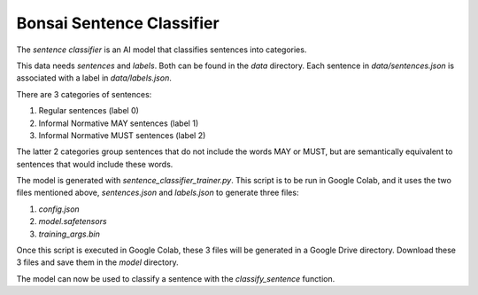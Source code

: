 Bonsai Sentence Classifier
==========================

The *sentence classifier* is an AI model that classifies sentences into
categories.

This data needs *sentences* and *labels*. Both can be found in the `data`
directory. Each sentence in `data/sentences.json` is associated with a label
in `data/labels.json`.

There are 3 categories of sentences:

#. Regular sentences (label 0)
#. Informal Normative MAY sentences (label 1)
#. Informal Normative MUST sentences (label 2)

The latter 2 categories group sentences that do not include the words MAY or
MUST, but are semantically equivalent to sentences that would include these
words.

The model is generated with `sentence_classifier_trainer.py`. This script is to
be run in Google Colab, and it uses the two files mentioned above,
`sentences.json` and `labels.json` to generate three files:

#. `config.json`
#. `model.safetensors`
#. `training_args.bin`

Once this script is executed in Google Colab, these 3 files will be generated
in a Google Drive directory. Download these 3 files and save them in the
`model` directory.

The model can now be used to classify a sentence with the `classify_sentence`
function.
